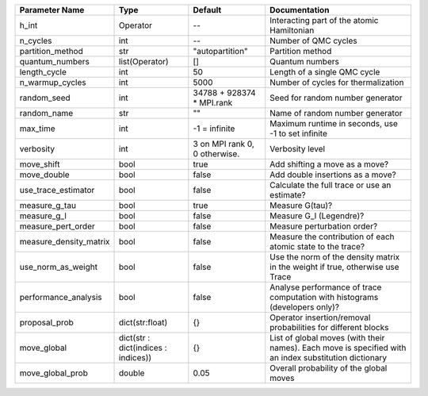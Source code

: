 +------------------------+-------------------------------------+-------------------------------+--------------------------------------------------------------------------------------------------------+
| Parameter Name         | Type                                | Default                       | Documentation                                                                                          |
+========================+=====================================+===============================+========================================================================================================+
| h_int                  | Operator                            | --                            | Interacting part of the atomic Hamiltonian                                                             |
+------------------------+-------------------------------------+-------------------------------+--------------------------------------------------------------------------------------------------------+
| n_cycles               | int                                 | --                            | Number of QMC cycles                                                                                   |
+------------------------+-------------------------------------+-------------------------------+--------------------------------------------------------------------------------------------------------+
| partition_method       | str                                 | "autopartition"               | Partition method                                                                                       |
+------------------------+-------------------------------------+-------------------------------+--------------------------------------------------------------------------------------------------------+
| quantum_numbers        | list(Operator)                      | []                            | Quantum numbers                                                                                        |
+------------------------+-------------------------------------+-------------------------------+--------------------------------------------------------------------------------------------------------+
| length_cycle           | int                                 | 50                            | Length of a single QMC cycle                                                                           |
+------------------------+-------------------------------------+-------------------------------+--------------------------------------------------------------------------------------------------------+
| n_warmup_cycles        | int                                 | 5000                          | Number of cycles for thermalization                                                                    |
+------------------------+-------------------------------------+-------------------------------+--------------------------------------------------------------------------------------------------------+
| random_seed            | int                                 | 34788 + 928374 * MPI.rank     | Seed for random number generator                                                                       |
+------------------------+-------------------------------------+-------------------------------+--------------------------------------------------------------------------------------------------------+
| random_name            | str                                 | ""                            | Name of random number generator                                                                        |
+------------------------+-------------------------------------+-------------------------------+--------------------------------------------------------------------------------------------------------+
| max_time               | int                                 | -1 = infinite                 | Maximum runtime in seconds, use -1 to set infinite                                                     |
+------------------------+-------------------------------------+-------------------------------+--------------------------------------------------------------------------------------------------------+
| verbosity              | int                                 | 3 on MPI rank 0, 0 otherwise. | Verbosity level                                                                                        |
+------------------------+-------------------------------------+-------------------------------+--------------------------------------------------------------------------------------------------------+
| move_shift             | bool                                | true                          | Add shifting a move as a move?                                                                         |
+------------------------+-------------------------------------+-------------------------------+--------------------------------------------------------------------------------------------------------+
| move_double            | bool                                | false                         | Add double insertions as a move?                                                                       |
+------------------------+-------------------------------------+-------------------------------+--------------------------------------------------------------------------------------------------------+
| use_trace_estimator    | bool                                | false                         | Calculate the full trace or use an estimate?                                                           |
+------------------------+-------------------------------------+-------------------------------+--------------------------------------------------------------------------------------------------------+
| measure_g_tau          | bool                                | true                          | Measure G(tau)?                                                                                        |
+------------------------+-------------------------------------+-------------------------------+--------------------------------------------------------------------------------------------------------+
| measure_g_l            | bool                                | false                         | Measure G_l (Legendre)?                                                                                |
+------------------------+-------------------------------------+-------------------------------+--------------------------------------------------------------------------------------------------------+
| measure_pert_order     | bool                                | false                         | Measure perturbation order?                                                                            |
+------------------------+-------------------------------------+-------------------------------+--------------------------------------------------------------------------------------------------------+
| measure_density_matrix | bool                                | false                         | Measure the contribution of each atomic state to the trace?                                            |
+------------------------+-------------------------------------+-------------------------------+--------------------------------------------------------------------------------------------------------+
| use_norm_as_weight     | bool                                | false                         | Use the norm of the density matrix in the weight if true, otherwise use Trace                          |
+------------------------+-------------------------------------+-------------------------------+--------------------------------------------------------------------------------------------------------+
| performance_analysis   | bool                                | false                         | Analyse performance of trace computation with histograms (developers only)?                            |
+------------------------+-------------------------------------+-------------------------------+--------------------------------------------------------------------------------------------------------+
| proposal_prob          | dict(str:float)                     | {}                            | Operator insertion/removal probabilities for different blocks                                          |
+------------------------+-------------------------------------+-------------------------------+--------------------------------------------------------------------------------------------------------+
| move_global            | dict(str : dict(indices : indices)) | {}                            | List of global moves (with their names). Each move is specified with an index substitution dictionary  |
+------------------------+-------------------------------------+-------------------------------+--------------------------------------------------------------------------------------------------------+
| move_global_prob       | double                              | 0.05                          | Overall probability of the global moves                                                                |
+------------------------+-------------------------------------+-------------------------------+--------------------------------------------------------------------------------------------------------+